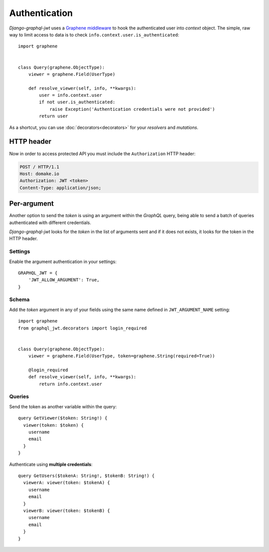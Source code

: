 Authentication
==============

*Django-graphql-jwt* uses a `Graphene middleware <https://docs.graphene-python.org/en/latest/execution/middleware/>`_ to hook the authenticated user into *context* object. The simple, raw way to limit access to data is to check ``info.context.user.is_authenticated``::

    import graphene


    class Query(graphene.ObjectType):
        viewer = graphene.Field(UserType)

        def resolve_viewer(self, info, **kwargs):
            user = info.context.user
            if not user.is_authenticated:
                raise Exception('Authentication credentials were not provided')
            return user


As a shortcut, you can use :doc:`decorators<decorators>` for your *resolvers* and *mutations*.


HTTP header
-----------

Now in order to access protected API you must include the ``Authorization`` HTTP header:

.. code-block:: http

    POST / HTTP/1.1
    Host: domake.io
    Authorization: JWT <token>
    Content-Type: application/json;


Per-argument
------------

Another option to send the *token* is using an argument within the *GraphQL* query, being able to send a batch of queries authenticated with different credentials.

*Django-graphql-jwt*  looks for the *token* in the list of arguments sent and if it does not exists, it looks for the token in the HTTP header.

Settings
~~~~~~~~

Enable the argument authentication in your settings:

::

    GRAPHQL_JWT = {
        'JWT_ALLOW_ARGUMENT': True,
    }


Schema
~~~~~~

Add the *token* argument in any of your fields using the same name defined in ``JWT_ARGUMENT_NAME`` setting::

    import graphene
    from graphql_jwt.decorators import login_required


    class Query(graphene.ObjectType):
        viewer = graphene.Field(UserType, token=graphene.String(required=True))

        @login_required
        def resolve_viewer(self, info, **kwargs):
            return info.context.user


Queries
~~~~~~~

Send the token as another variable within the query:

::

    query GetViewer($token: String!) {
      viewer(token: $token) {
        username
        email
      }
    }


Authenticate using **multiple credentials**:

::

    query GetUsers($tokenA: String!, $tokenB: String!) {
      viewerA: viewer(token: $tokenA) {
        username
        email
      }
      viewerB: viewer(token: $tokenB) {
        username
        email
      }
    }
